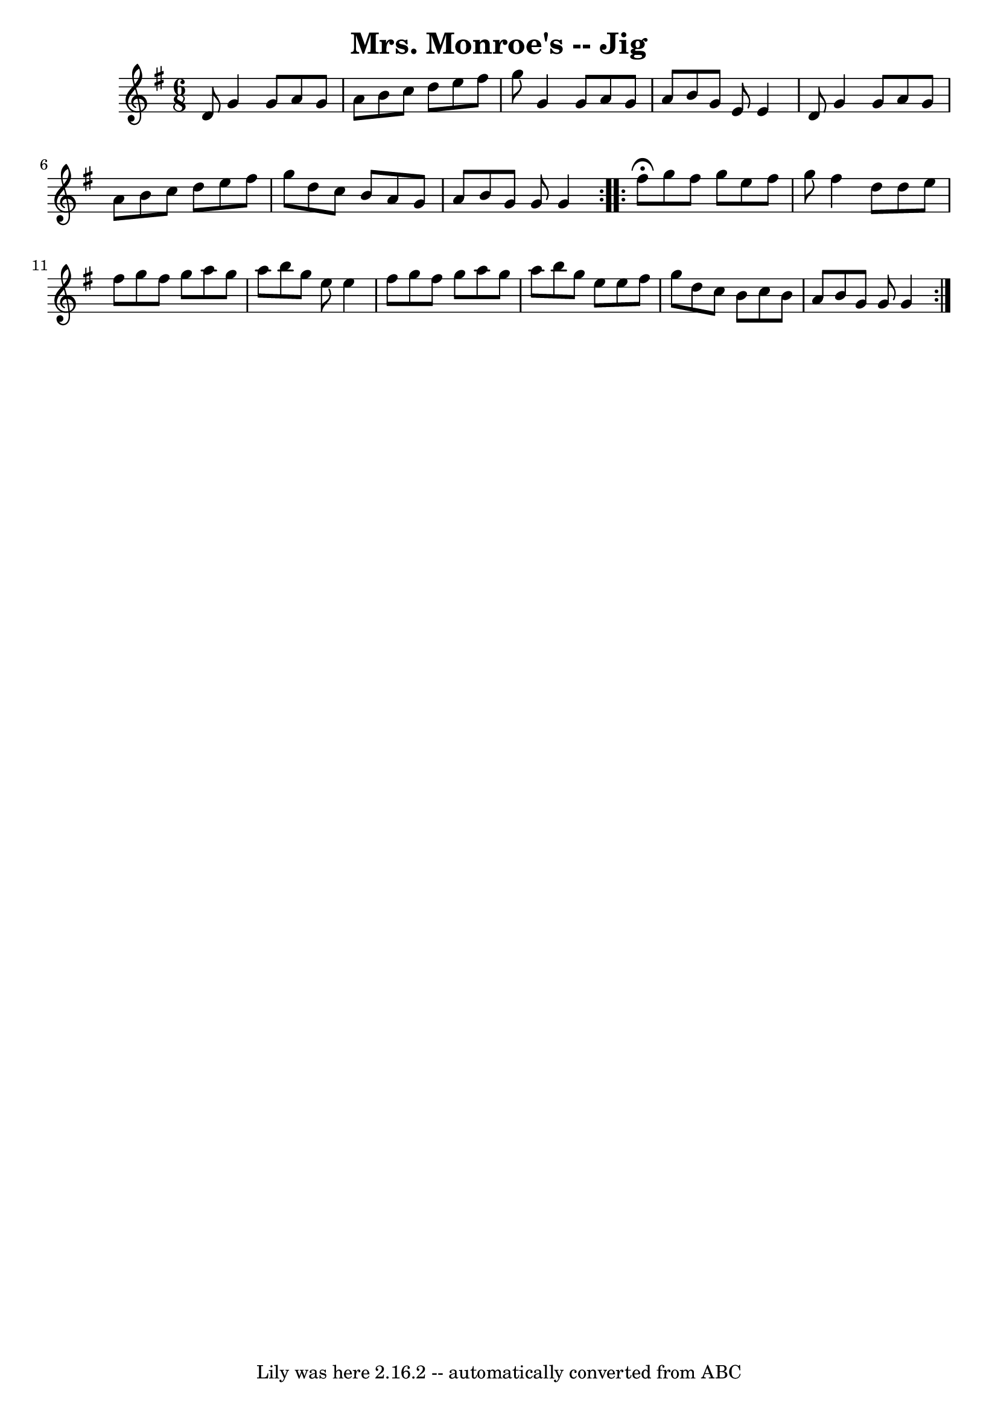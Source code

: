 \version "2.7.40"
\header {
	book = "Ryan's Mammoth Collection"
	crossRefNumber = "1"
	footnotes = "\\\\111 626"
	tagline = "Lily was here 2.16.2 -- automatically converted from ABC"
	title = "Mrs. Monroe's -- Jig"
}
voicedefault =  {
\set Score.defaultBarType = "empty"

\repeat volta 2 {
\time 6/8 \key g \major   d'8  |
     g'4    g'8    a'8    g'8    a'8    
|
   b'8    c''8    d''8    e''8    fis''8    g''8    |
   g'4    
g'8    a'8    g'8    a'8    |
   b'8    g'8    e'8    e'4    d'8    
|
     g'4    g'8    a'8    g'8    a'8    |
   b'8    c''8    d''8  
  e''8    fis''8    g''8    |
   d''8    c''8    b'8    a'8    g'8    a'8 
   |
   b'8    g'8    g'8    g'4    }     \repeat volta 2 {   fis''8 
^\fermata |
     g''8    fis''8    g''8    e''8    fis''8    g''8    
|
   fis''4    d''8    d''8    e''8    fis''8    |
   g''8    
fis''8    g''8    a''8    g''8    a''8    |
   b''8    g''8    e''8    
e''4    fis''8    |
     g''8    fis''8    g''8    a''8    g''8    a''8   
 |
   b''8    g''8    e''8    e''8    fis''8    g''8    |
   d''8   
 c''8    b'8    c''8    b'8    a'8    |
   b'8    g'8    g'8    g'4      
}   
}

\score{
    <<

	\context Staff="default"
	{
	    \voicedefault 
	}

    >>
	\layout {
	}
	\midi {}
}
